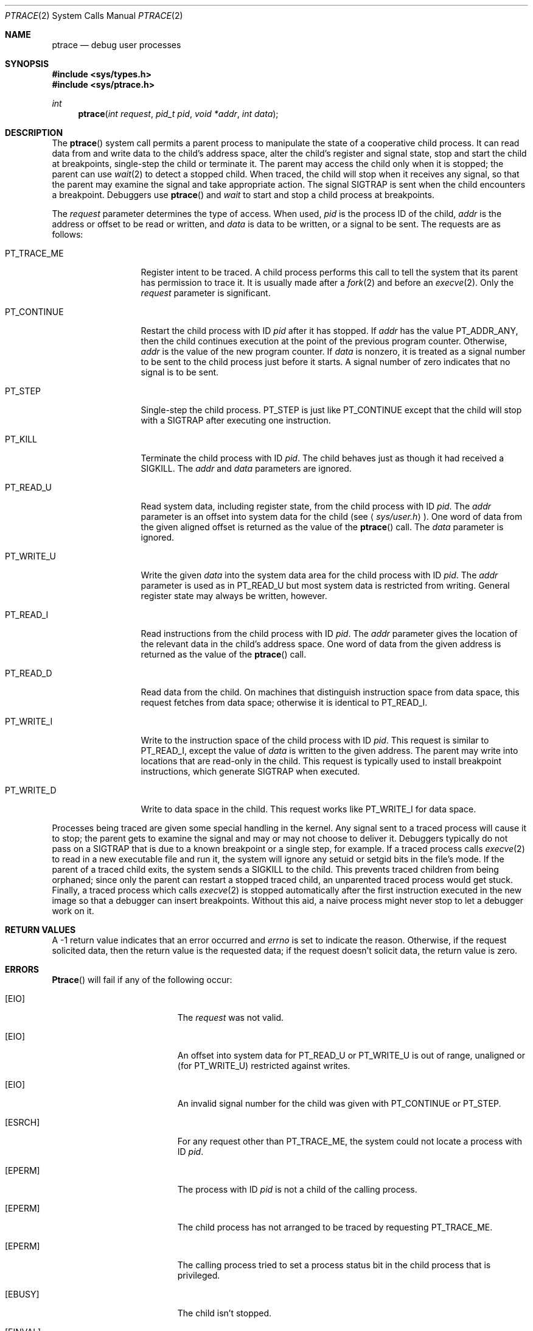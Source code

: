 .\" Copyright (c) 1993 Berkeley Software Design, Inc. All rights reserved.
.\" The Berkeley Software Design Inc. software License Agreement specifies
.\" the terms and conditions for redistribution.
.\"	BSDI ptrace.2,v 2.1 1995/02/03 06:50:56 polk Exp
.Dd March 6, 1993
.Dt PTRACE 2
.Os
.Sh NAME
.Nm ptrace
.Nd debug user processes
.Sh SYNOPSIS
.Fd #include <sys/types.h>
.Fd #include <sys/ptrace.h>
.Ft int
.Fn ptrace "int request" "pid_t pid" "void *addr" "int data"
.Sh DESCRIPTION
The
.Fn ptrace
system call permits a parent process to
manipulate the state of a cooperative child process.
It can read data from and write data to
the child's address space,
alter the child's register and signal state,
stop and start the child at breakpoints,
single-step the child or
terminate it.
The parent may access the child only when it is stopped;
the parent can use
.Xr wait 2
to detect a stopped child.
When traced, the child will stop when it receives any signal,
so that the parent may examine the signal and take appropriate action.
The signal
.Dv SIGTRAP
is sent when the child encounters a breakpoint.
Debuggers use
.Fn ptrace
and
.Xr wait
to start and stop a child process at breakpoints.
.Pp
The
.Fa request
parameter determines the type of access.
When used,
.Fa pid
is the process ID of the child,
.Fa addr
is the address or offset to be read or written, and
.Fa data
is data to be written, or a signal to be sent.
The requests are as follows:
.Bl -tag -width PT_TRACE_ME
.It Dv PT_TRACE_ME
Register intent to be traced.
A child process performs this call
to tell the system that its parent has permission to trace it.
It is usually made after a
.Xr fork 2
and before an
.Xr execve 2 .
Only the
.Fa request
parameter is significant.
.It Dv PT_CONTINUE
Restart the child process with ID
.Fa pid
after it has stopped.
If
.Fa addr
has the value
.Dv PT_ADDR_ANY ,
then the child continues execution
at the point of the previous program counter.
Otherwise,
.Fa addr
is the value of the new program counter.
If
.Fa data
is nonzero, it is treated as a signal number
to be sent to the child process just before it starts.
A signal number of zero indicates that no signal is to be sent.
.It Dv PT_STEP
Single-step the child process.
.Dv PT_STEP
is just like
.Dv PT_CONTINUE
except that the child will stop with a
.Dv SIGTRAP
after executing one instruction.
.It Dv PT_KILL
Terminate the child process with ID
.Fa pid .
The child behaves just as though it had received a
.Dv SIGKILL .
The
.Fa addr
and
.Fa data
parameters are ignored.
.It Dv PT_READ_U
Read system data, including register state,
from the child process with ID
.Fa pid .
The
.Fa addr
parameter is an offset into system data for the child
.Pq see Aq Pa sys/user.h .
One word of data from the given aligned offset is returned
as the value of the
.Fn ptrace
call.
The
.Fa data
parameter is ignored.
.It Dv PT_WRITE_U
Write the given
.Fa data
into the system data area for the child process with ID
.Fa pid .
The
.Fa addr
parameter is used as in
.Dv PT_READ_U
but most system data is restricted from writing.
General register state may always be written, however.
.It Dv PT_READ_I
Read instructions from the child process with ID
.Fa pid .
The
.Fa addr
parameter gives the location of the relevant data
in the child's address space.
One word of data from the given address
is returned as the value of the
.Fn ptrace
call.
.It Dv PT_READ_D
Read data from the child.
On machines that distinguish instruction space from data space,
this request fetches from data space;
otherwise it is identical to
.Dv PT_READ_I .
.It Dv PT_WRITE_I
Write to the instruction space of the child process with ID
.Fa pid .
This request is similar to
.Dv PT_READ_I ,
except the value of
.Fa data
is written to the given address.
The parent may write into locations that
are read-only in the child.
This request is typically used to install breakpoint instructions,
which generate
.Dv SIGTRAP
when executed.
.It Dv PT_WRITE_D
Write to data space in the child.
This request works like
.Dv PT_WRITE_I
for data space.
.El
.Pp
Processes being traced are given some special handling in the kernel.
Any signal sent to a traced process will cause it to stop;
the parent gets to examine the signal and
may or may not choose to deliver it.
Debuggers typically do not pass on a
.Dv SIGTRAP
that is due to a known breakpoint or a single step,
for example.
If a traced process calls
.Xr execve 2
to read in a new executable file and run it,
the system will ignore any setuid or setgid bits
in the file's mode.
If the parent of a traced child exits,
the system sends a
.Dv SIGKILL
to the child.
This prevents traced children from being orphaned;
since only the parent can restart a stopped traced child,
an unparented traced process would get stuck.
Finally, a traced process which calls
.Xr execve 2
is stopped automatically after the first instruction
executed in the new image so that
a debugger can insert breakpoints.
Without this aid, a naive process might
never stop to let a debugger work on it.
.Sh RETURN VALUES
A \-1 return value
indicates that an error occurred and
.Va errno
is set to indicate the reason.
Otherwise, if the request solicited data,
then the return value is the requested data;
if the request doesn't solicit data,
the return value is zero.
.Sh ERRORS
.Fn Ptrace
will fail if any of the following occur:
.Bl -tag -width Er
.It Bq Er EIO
The
.Fa request
was not valid.
.It Bq Er EIO
An offset into system data for
.Dv PT_READ_U
or
.Dv PT_WRITE_U
is out of range, unaligned or
.Pq for Dv PT_WRITE_U
restricted against writes.
.It Bq Er EIO
An invalid signal number for the child was given with
.Dv PT_CONTINUE
or
.Dv PT_STEP .
.It Bq Er ESRCH
For any request other than
.Dv PT_TRACE_ME ,
the system could not locate a process with ID
.Fa pid .
.It Bq Er EPERM
The process with ID
.Fa pid
is not a child of the calling process.
.It Bq Er EPERM
The child process has not arranged to be traced by requesting
.Dv PT_TRACE_ME .
.It Bq Er EPERM
The calling process tried to set a process status bit
in the child process that is privileged.
.It Bq Er EBUSY
The child isn't stopped.
.It Bq Er EINVAL
The address
.Fa addr
points outside the user part of the address space.
.It Bq Er ENOMEM
The address
.Fa addr
was invalid.
.El
.Sh SEE ALSO
.Xr wait 2
.Sh HISTORY
The
.Nm ptrace
function call appeared in
.At v7 .
.Sh BUGS
The manipulation of registers by reading and writing
an internal system data structure is undocumented and grotesque.
The system should provide a completely different debugging interface
that corrects both of these problems.
